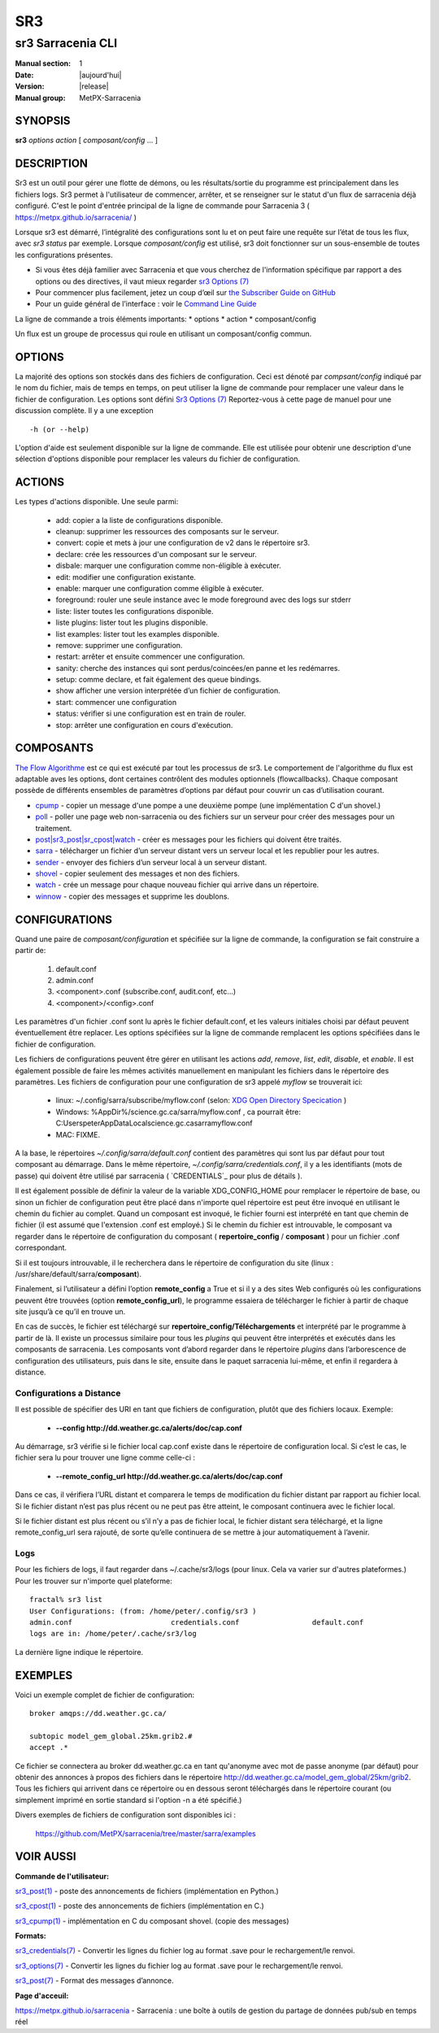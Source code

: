 =====
 SR3 
=====

------------------
sr3 Sarracenia CLI
------------------

:Manual section: 1 
:Date: |aujourd'hui|
:Version: |release|
:Manual group: MetPX-Sarracenia


SYNOPSIS
========

**sr3** *options* *action* [ *composant/config* ... ]

DESCRIPTION
===========
Sr3 est un outil pour gérer une flotte de démons, ou les résultats/sortie du programme est principalement
dans les fichiers logs. Sr3 permet à l'utilisateur de commencer, arrêter, et se renseigner sur
le statut d'un flux de sarracenia déjà configuré. C'est le point d'entrée principal de la ligne de commande pour
Sarracenia 3 ( https://metpx.github.io/sarracenia/ )

Lorsque sr3 est démarré, l’intégralité des configurations sont lu et on peut faire une requête sur l’état
de tous les flux, avec *sr3 status* par exemple. Lorsque *composant/config* est utilisé, sr3 doit
fonctionner sur un sous-ensemble de toutes les configurations présentes.

* Si vous êtes déjà familier avec Sarracenia et que vous cherchez de l'information spécifique par rapport a des
  options ou des directives, il vaut mieux regarder `sr3 Options (7) <sr3_options.7.html>`_
* Pour commencer plus facilement, jetez un coup d’œil sur `the Subscriber Guide on GitHub <../How2Guides/subscriber.html>`_
* Pour un guide général de l’interface : voir le `Command Line Guide <../Explanation/CommandLineGuide.html>`_

La ligne de commande a trois éléments importants:
* options
* action
* composant/config

Un flux est un groupe de processus qui roule en utilisant un composant/config commun.

OPTIONS
=======
La majorité des options son stockés dans des fichiers de configuration. Ceci est dénoté
par *compsant/config* indiqué par le nom du fichier, mais de temps en temps, on peut utiliser la ligne
de commande pour remplacer une valeur dans le fichier de configuration. Les options sont défini
`Sr3 Options (7) <sr3_options.7.html>`_ Reportez-vous à cette page de manuel pour une discussion complète.
Il y a une exception ::

   -h (or --help)


L'option d'aide est seulement disponible sur la ligne de commande. Elle est utilisée pour obtenir
une description d'une sélection d'options disponible pour remplacer les valeurs du fichier
de configuration.

ACTIONS
=======
Les types d'actions disponible. Une seule parmi:

 - add:           copier a la liste de configurations disponible.
 - cleanup:       supprimer les ressources des composants sur le serveur.
 - convert:       copie et mets à jour une configuration de v2 dans le répertoire sr3.
 - declare:       crée les ressources d'un composant sur le serveur.
 - disbale:       marquer une configuration comme non-éligible à exécuter.
 - edit:          modifier une configuration existante.
 - enable:        marquer une configuration comme éligible à exécuter.
 - foreground:    rouler une seule instance avec le mode foreground avec des logs sur stderr
 - liste:          lister toutes les configurations disponible.
 - liste plugins:  lister tout les plugins disponible.
 - list examples: lister tout les examples disponible.
 - remove:        supprimer une configuration.
 - restart:       arrêter et ensuite commencer une configuration.
 - sanity:        cherche des instances qui sont perdus/coincées/en panne et les redémarres.
 - setup:         comme declare, et fait également des queue bindings.
 - show           afficher une version interprétée d’un fichier de configuration.
 - start:         commencer une configuration
 - status:        vérifier si une configuration est en train de rouler.
 - stop:          arrêter une configuration en cours d'exécution.



COMPOSANTS
==========

`The Flow Algorithme <../Explanation/Concepts.html#the-flow-algorithm>`_ est ce qui est exécuté
par tout les processus de sr3. Le comportement de l'algorithme du flux est adaptable aves les options,
dont certaines contrôlent des modules optionnels (flowcallbacks). Chaque composant possède de
différents ensembles de paramètres d’options par défaut pour couvrir un cas d’utilisation courant.


* `cpump <../Explanation/CommandLineGuide.html#cpump>`_ - copier un message d'une pompe a une deuxième pompe (une implémentation C d'un shovel.)
* `poll <../Explanation/CommandLineGuide.html#poll>`_ - poller une page web non-sarracenia ou des fichiers sur un serveur pour créer des messages pour un traitement.
* `post|sr3_post|sr_cpost|watch <../Explanation/CommandLineGuide.html#post-or-watch>`_ - créer es messages pour les fichiers qui doivent être traités.
* `sarra <../Explanation/CommandLineGuide.html#sarra>`_ - télécharger un fichier d’un serveur distant vers un serveur local et les republier pour les autres.
* `sender <../Explanation/CommandLineGuide.html#sender>`_ - envoyer des fichiers d’un serveur local à un serveur distant.
* `shovel <../Explanation/CommandLineGuide.html#shovel>`_ - copier seulement des messages et non des fichiers.
* `watch <../Explanation/CommandLineGuide.html#watch>`_ - crée un message pour chaque nouveau fichier qui arrive dans un répertoire.
* `winnow <../Explanation/CommandLineGuide.html#winnow>`_ - copier des messages et supprime les doublons.


CONFIGURATIONS
==============

Quand une paire de *composant/configuration* et spécifiée sur la ligne de commande,
la configuration se fait construire a partir de:

 1. default.conf

 2. admin.conf

 3. <component>.conf (subscribe.conf, audit.conf, etc...)

 4. <component>/<config>.conf

Les paramètres d'un fichier .conf sont lu après le fichier default.conf,
et les valeurs initiales choisi par défaut peuvent éventuellement être replacer.
Les options spécifiées sur la ligne de commande remplacent les options spécifiées dans le
fichier de configuration.

Les fichiers de configurations peuvent être gérer en utilisant les actions *add*, *remove*,
*list*, *edit*, *disable*, et *enable*. Il est également possible de faire
les mêmes activités manuellement en manipulant les fichiers dans le répertoire des paramètres.
Les fichiers de configuration pour une configuration de sr3 appelé *myflow*
se trouverait ici:

 - linux: ~/.config/sarra/subscribe/myflow.conf (selon: `XDG Open Directory Specication <https://specifications.freedesktop.org/basedir-spec/basedir-spec-0.6.rst>`_ )

 - Windows: %AppDir%/science.gc.ca/sarra/myflow.conf , ca pourrait être:
   C:\Users\peter\AppData\Local\science.gc.ca\sarra\myflow.conf

 - MAC: FIXME.

A la base, le répertoires *~/.config/sarra/default.conf* contient des paramètres
qui sont lus par défaut pour tout composant au démarrage. Dans le même répertoire,
*~/.config/sarra/credentials.conf*, il y a les identifiants (mots de passe) qui doivent
être utilisé par sarracenia ( `CREDENTIALS`_ pour plus de détails ).

Il est également possible de définir la valeur de la variable XDG_CONFIG_HOME pour remplacer
le répertoire de base, ou sinon un fichier de configuration peut être placé dans n'importe quel
répertoire est peut être invoqué en utilisant le chemin du fichier au complet.
Quand un composant est invoqué, le fichier fourni est interprété en tant que chemin de fichier
(il est assumé que l'extension .conf est employé.) Si le chemin du fichier est introuvable,
le composant va regarder dans le répertoire de configuration du composant
( **repertoire_config** / **composant** ) pour un fichier .conf correspondant.

Si il est toujours introuvable, il le recherchera dans le répertoire de configuration du site
(linux : /usr/share/default/sarra/**composant**).

Finalement, si l’utilisateur a défini l’option **remote_config** a True et si il y a des
sites Web configurés où les configurations peuvent être trouvées (option **remote_config_url**),
le programme essaiera de télécharger le fichier à partir de chaque site jusqu’à ce qu’il en trouve un.


En cas de succès, le fichier est téléchargé sur **repertoire_config/Téléchargements** et interprété
par le programme à partir de là.  Il existe un processus similaire pour tous les *plugins* qui peuvent
être interprétés et exécutés dans les composants de sarracenia.  Les composants vont d’abord
regarder dans le répertoire *plugins* dans l’arborescence de configuration des utilisateurs, puis dans le site,
ensuite dans le paquet sarracenia lui-même, et enfin il regardera à distance.


Configurations a Distance
-------------------------

Il est possible de spécifier des URI en tant que fichiers de configuration, plutôt que des fichiers locaux. Exemple:

  - **--config http://dd.weather.gc.ca/alerts/doc/cap.conf**

Au démarrage, sr3 vérifie si le fichier local cap.conf existe dans le
répertoire de configuration local.  Si c’est le cas, le fichier sera lu pour trouver
une ligne comme celle-ci :

  - **--remote_config_url http://dd.weather.gc.ca/alerts/doc/cap.conf**

Dans ce cas, il vérifiera l’URL distant et comparera le temps de modification
du fichier distant par rapport au fichier local. Si le fichier distant n’est pas plus récent ou ne peut pas
être atteint, le composant continuera avec le fichier local.

Si le fichier distant est plus récent ou s’il n’y a pas de fichier local, le fichier distant sera téléchargé,
et la ligne remote_config_url sera rajouté, de sorte qu’elle continuera
de se mettre à jour automatiquement à l’avenir.


Logs
----

Pour les fichiers de logs, il faut regarder dans ~/.cache/sr3/logs (pour linux. Cela va varier sur d'autres
plateformes.) Pour les trouver sur n'importe quel plateforme::

    fractal% sr3 list
    User Configurations: (from: /home/peter/.config/sr3 )
    admin.conf                       credentials.conf                 default.conf
    logs are in: /home/peter/.cache/sr3/log

La dernière ligne indique le répertoire.



EXEMPLES
========

Voici un exemple complet de fichier de configuration::

  broker amqps://dd.weather.gc.ca/

  subtopic model_gem_global.25km.grib2.#
  accept .*

Ce fichier se connectera au broker dd.weather.gc.ca en tant qu'anonyme avec mot de passe
anonyme (par défaut) pour obtenir des annonces à propos des fichiers dans le répertoire
http://dd.weather.gc.ca/model_gem_global/25km/grib2.
Tous les fichiers qui arrivent dans ce répertoire ou en dessous seront téléchargés
dans le répertoire courant (ou simplement imprimé en sortie standard si l'option -n
a été spécifié.)

Divers exemples de fichiers de configuration sont disponibles ici :

 `https://github.com/MetPX/sarracenia/tree/master/sarra/examples <https://github.com/MetPX/sarracenia/tree/master/sarra/examples>`_



VOIR AUSSI
==========


**Commande de l'utilisateur:**

`sr3_post(1) <sr3_post.1.html>`_ - poste des annoncements de fichiers (implémentation en Python.)

`sr3_cpost(1) <sr3_cpost.1.html>`_ - poste des annoncements de fichiers (implémentation en C.)

`sr3_cpump(1) <sr3_cpump.1.html>`_ - implémentation en C du composant shovel. (copie des messages)

**Formats:**

`sr3_credentials(7) <sr3_credentials.7.html>`_ - Convertir les lignes du fichier log au format .save pour le rechargement/le renvoi.

`sr3_options(7) <sr3_options.7.html>`_ -  Convertir les lignes du fichier log au format .save pour le rechargement/le renvoi.

`sr3_post(7) <sr3_post.7.html>`_ - Format des messages d’annonce.

**Page d'acceuil:**


`https://metpx.github.io/sarracenia <https://metpx.github.io/sarracenia>`_ - Sarracenia : une boîte à outils de gestion du partage de données pub/sub en temps réel
